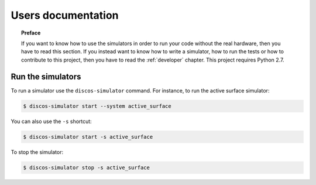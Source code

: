.. _user:

*******************
Users documentation
*******************

.. topic:: Preface

   If you want to know how to use the simulators
   in order to run your code without the real hardware, then you
   have to read this section.  If you instead want to know how to
   write a simulator, how to run the tests or how to contribute to
   this project, then you have to read the :ref:`developer` chapter.
   This project requires Python 2.7.


Run the simulators
==================
To run a simulator use the ``discos-simulator`` command.  For instance, to
run the active surface simulator:

.. code-block:: bash

   $ discos-simulator start --system active_surface

You can also use the ``-s`` shortcut:

.. code-block:: bash

   $ discos-simulator start -s active_surface

To stop the simulator:

.. code-block:: bash

   $ discos-simulator stop -s active_surface
